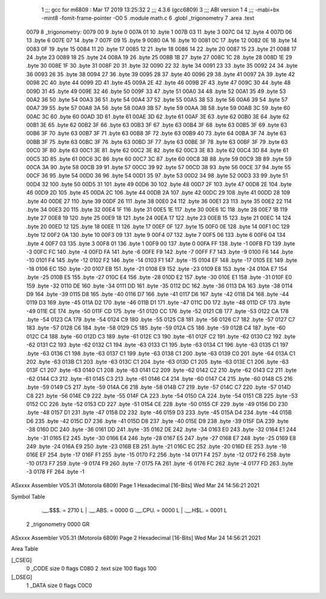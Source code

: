                               1 ;;; gcc for m6809 : Mar 17 2019 13:25:32
                              2 ;;; 4.3.6 (gcc6809)
                              3 ;;; ABI version 1
                              4 ;;; -mabi=bx -mint8 -fomit-frame-pointer -O0
                              5 	.module	math.c
                              6 	.globl	_trigonometry
                              7 	.area	.text
   0079                       8 _trigonometry:
   0079 00                    9 	.byte	0
   007A 01                   10 	.byte	1
   007B 03                   11 	.byte	3
   007C 04                   12 	.byte	4
   007D 06                   13 	.byte	6
   007E 07                   14 	.byte	7
   007F 09                   15 	.byte	9
   0080 0A                   16 	.byte	10
   0081 0C                   17 	.byte	12
   0082 0E                   18 	.byte	14
   0083 0F                   19 	.byte	15
   0084 11                   20 	.byte	17
   0085 12                   21 	.byte	18
   0086 14                   22 	.byte	20
   0087 15                   23 	.byte	21
   0088 17                   24 	.byte	23
   0089 18                   25 	.byte	24
   008A 19                   26 	.byte	25
   008B 1B                   27 	.byte	27
   008C 1C                   28 	.byte	28
   008D 1E                   29 	.byte	30
   008E 1F                   30 	.byte	31
   008F 20                   31 	.byte	32
   0090 22                   32 	.byte	34
   0091 23                   33 	.byte	35
   0092 24                   34 	.byte	36
   0093 26                   35 	.byte	38
   0094 27                   36 	.byte	39
   0095 28                   37 	.byte	40
   0096 29                   38 	.byte	41
   0097 2A                   39 	.byte	42
   0098 2C                   40 	.byte	44
   0099 2D                   41 	.byte	45
   009A 2E                   42 	.byte	46
   009B 2F                   43 	.byte	47
   009C 30                   44 	.byte	48
   009D 31                   45 	.byte	49
   009E 32                   46 	.byte	50
   009F 33                   47 	.byte	51
   00A0 34                   48 	.byte	52
   00A1 35                   49 	.byte	53
   00A2 36                   50 	.byte	54
   00A3 36                   51 	.byte	54
   00A4 37                   52 	.byte	55
   00A5 38                   53 	.byte	56
   00A6 39                   54 	.byte	57
   00A7 39                   55 	.byte	57
   00A8 3A                   56 	.byte	58
   00A9 3B                   57 	.byte	59
   00AA 3B                   58 	.byte	59
   00AB 3C                   59 	.byte	60
   00AC 3C                   60 	.byte	60
   00AD 3D                   61 	.byte	61
   00AE 3D                   62 	.byte	61
   00AF 3E                   63 	.byte	62
   00B0 3E                   64 	.byte	62
   00B1 3E                   65 	.byte	62
   00B2 3F                   66 	.byte	63
   00B3 3F                   67 	.byte	63
   00B4 3F                   68 	.byte	63
   00B5 3F                   69 	.byte	63
   00B6 3F                   70 	.byte	63
   00B7 3F                   71 	.byte	63
   00B8 3F                   72 	.byte	63
   00B9 40                   73 	.byte	64
   00BA 3F                   74 	.byte	63
   00BB 3F                   75 	.byte	63
   00BC 3F                   76 	.byte	63
   00BD 3F                   77 	.byte	63
   00BE 3F                   78 	.byte	63
   00BF 3F                   79 	.byte	63
   00C0 3F                   80 	.byte	63
   00C1 3E                   81 	.byte	62
   00C2 3E                   82 	.byte	62
   00C3 3E                   83 	.byte	62
   00C4 3D                   84 	.byte	61
   00C5 3D                   85 	.byte	61
   00C6 3C                   86 	.byte	60
   00C7 3C                   87 	.byte	60
   00C8 3B                   88 	.byte	59
   00C9 3B                   89 	.byte	59
   00CA 3A                   90 	.byte	58
   00CB 39                   91 	.byte	57
   00CC 39                   92 	.byte	57
   00CD 38                   93 	.byte	56
   00CE 37                   94 	.byte	55
   00CF 36                   95 	.byte	54
   00D0 36                   96 	.byte	54
   00D1 35                   97 	.byte	53
   00D2 34                   98 	.byte	52
   00D3 33                   99 	.byte	51
   00D4 32                  100 	.byte	50
   00D5 31                  101 	.byte	49
   00D6 30                  102 	.byte	48
   00D7 2F                  103 	.byte	47
   00D8 2E                  104 	.byte	46
   00D9 2D                  105 	.byte	45
   00DA 2C                  106 	.byte	44
   00DB 2A                  107 	.byte	42
   00DC 29                  108 	.byte	41
   00DD 28                  109 	.byte	40
   00DE 27                  110 	.byte	39
   00DF 26                  111 	.byte	38
   00E0 24                  112 	.byte	36
   00E1 23                  113 	.byte	35
   00E2 22                  114 	.byte	34
   00E3 20                  115 	.byte	32
   00E4 1F                  116 	.byte	31
   00E5 1E                  117 	.byte	30
   00E6 1C                  118 	.byte	28
   00E7 1B                  119 	.byte	27
   00E8 19                  120 	.byte	25
   00E9 18                  121 	.byte	24
   00EA 17                  122 	.byte	23
   00EB 15                  123 	.byte	21
   00EC 14                  124 	.byte	20
   00ED 12                  125 	.byte	18
   00EE 11                  126 	.byte	17
   00EF 0F                  127 	.byte	15
   00F0 0E                  128 	.byte	14
   00F1 0C                  129 	.byte	12
   00F2 0A                  130 	.byte	10
   00F3 09                  131 	.byte	9
   00F4 07                  132 	.byte	7
   00F5 06                  133 	.byte	6
   00F6 04                  134 	.byte	4
   00F7 03                  135 	.byte	3
   00F8 01                  136 	.byte	1
   00F9 00                  137 	.byte	0
   00FA FF                  138 	.byte	-1
   00FB FD                  139 	.byte	-3
   00FC FC                  140 	.byte	-4
   00FD FA                  141 	.byte	-6
   00FE F9                  142 	.byte	-7
   00FF F7                  143 	.byte	-9
   0100 F6                  144 	.byte	-10
   0101 F4                  145 	.byte	-12
   0102 F2                  146 	.byte	-14
   0103 F1                  147 	.byte	-15
   0104 EF                  148 	.byte	-17
   0105 EE                  149 	.byte	-18
   0106 EC                  150 	.byte	-20
   0107 EB                  151 	.byte	-21
   0108 E9                  152 	.byte	-23
   0109 E8                  153 	.byte	-24
   010A E7                  154 	.byte	-25
   010B E5                  155 	.byte	-27
   010C E4                  156 	.byte	-28
   010D E2                  157 	.byte	-30
   010E E1                  158 	.byte	-31
   010F E0                  159 	.byte	-32
   0110 DE                  160 	.byte	-34
   0111 DD                  161 	.byte	-35
   0112 DC                  162 	.byte	-36
   0113 DA                  163 	.byte	-38
   0114 D9                  164 	.byte	-39
   0115 D8                  165 	.byte	-40
   0116 D7                  166 	.byte	-41
   0117 D6                  167 	.byte	-42
   0118 D4                  168 	.byte	-44
   0119 D3                  169 	.byte	-45
   011A D2                  170 	.byte	-46
   011B D1                  171 	.byte	-47
   011C D0                  172 	.byte	-48
   011D CF                  173 	.byte	-49
   011E CE                  174 	.byte	-50
   011F CD                  175 	.byte	-51
   0120 CC                  176 	.byte	-52
   0121 CB                  177 	.byte	-53
   0122 CA                  178 	.byte	-54
   0123 CA                  179 	.byte	-54
   0124 C9                  180 	.byte	-55
   0125 C8                  181 	.byte	-56
   0126 C7                  182 	.byte	-57
   0127 C7                  183 	.byte	-57
   0128 C6                  184 	.byte	-58
   0129 C5                  185 	.byte	-59
   012A C5                  186 	.byte	-59
   012B C4                  187 	.byte	-60
   012C C4                  188 	.byte	-60
   012D C3                  189 	.byte	-61
   012E C3                  190 	.byte	-61
   012F C2                  191 	.byte	-62
   0130 C2                  192 	.byte	-62
   0131 C2                  193 	.byte	-62
   0132 C1                  194 	.byte	-63
   0133 C1                  195 	.byte	-63
   0134 C1                  196 	.byte	-63
   0135 C1                  197 	.byte	-63
   0136 C1                  198 	.byte	-63
   0137 C1                  199 	.byte	-63
   0138 C1                  200 	.byte	-63
   0139 C0                  201 	.byte	-64
   013A C1                  202 	.byte	-63
   013B C1                  203 	.byte	-63
   013C C1                  204 	.byte	-63
   013D C1                  205 	.byte	-63
   013E C1                  206 	.byte	-63
   013F C1                  207 	.byte	-63
   0140 C1                  208 	.byte	-63
   0141 C2                  209 	.byte	-62
   0142 C2                  210 	.byte	-62
   0143 C2                  211 	.byte	-62
   0144 C3                  212 	.byte	-61
   0145 C3                  213 	.byte	-61
   0146 C4                  214 	.byte	-60
   0147 C4                  215 	.byte	-60
   0148 C5                  216 	.byte	-59
   0149 C5                  217 	.byte	-59
   014A C6                  218 	.byte	-58
   014B C7                  219 	.byte	-57
   014C C7                  220 	.byte	-57
   014D C8                  221 	.byte	-56
   014E C9                  222 	.byte	-55
   014F CA                  223 	.byte	-54
   0150 CA                  224 	.byte	-54
   0151 CB                  225 	.byte	-53
   0152 CC                  226 	.byte	-52
   0153 CD                  227 	.byte	-51
   0154 CE                  228 	.byte	-50
   0155 CF                  229 	.byte	-49
   0156 D0                  230 	.byte	-48
   0157 D1                  231 	.byte	-47
   0158 D2                  232 	.byte	-46
   0159 D3                  233 	.byte	-45
   015A D4                  234 	.byte	-44
   015B D6                  235 	.byte	-42
   015C D7                  236 	.byte	-41
   015D D8                  237 	.byte	-40
   015E D9                  238 	.byte	-39
   015F DA                  239 	.byte	-38
   0160 DC                  240 	.byte	-36
   0161 DD                  241 	.byte	-35
   0162 DE                  242 	.byte	-34
   0163 E0                  243 	.byte	-32
   0164 E1                  244 	.byte	-31
   0165 E2                  245 	.byte	-30
   0166 E4                  246 	.byte	-28
   0167 E5                  247 	.byte	-27
   0168 E7                  248 	.byte	-25
   0169 E8                  249 	.byte	-24
   016A E9                  250 	.byte	-23
   016B EB                  251 	.byte	-21
   016C EC                  252 	.byte	-20
   016D EE                  253 	.byte	-18
   016E EF                  254 	.byte	-17
   016F F1                  255 	.byte	-15
   0170 F2                  256 	.byte	-14
   0171 F4                  257 	.byte	-12
   0172 F6                  258 	.byte	-10
   0173 F7                  259 	.byte	-9
   0174 F9                  260 	.byte	-7
   0175 FA                  261 	.byte	-6
   0176 FC                  262 	.byte	-4
   0177 FD                  263 	.byte	-3
   0178 FF                  264 	.byte	-1
ASxxxx Assembler V05.31  (Motorola 6809)                                Page 1
Hexadecimal [16-Bits]                                 Wed Mar 24 14:56:21 2021

Symbol Table

    .__.$$$.       =   2710 L   |     .__.ABS.       =   0000 G
    .__.CPU.       =   0000 L   |     .__.H$L.       =   0001 L
  2 _trigonometry      0000 GR

ASxxxx Assembler V05.31  (Motorola 6809)                                Page 2
Hexadecimal [16-Bits]                                 Wed Mar 24 14:56:21 2021

Area Table

[_CSEG]
   0 _CODE            size    0   flags C080
   2 .text            size  100   flags  100
[_DSEG]
   1 _DATA            size    0   flags C0C0

